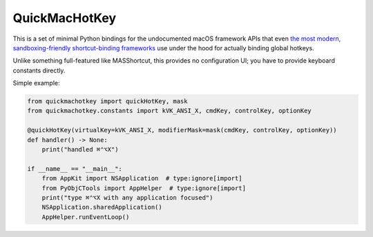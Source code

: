 QuickMacHotKey
==============================

This is a set of minimal Python bindings for the undocumented macOS framework
APIs that even `the most modern, sandboxing-friendly shortcut-binding
frameworks
<https://github.com/cocoabits/MASShortcut/blob/6f2603c6b6cc18f64a799e5d2c9d3bbc467c413a/Framework/Monitoring/MASHotKey.m#L21-L22>`_
use under the hood for actually binding global hotkeys.

Unlike something full-featured like MASShortcut, this provides no configuration
UI; you have to provide keyboard constants directly.

Simple example:

.. code::
   python

   from quickmachotkey import quickHotKey, mask
   from quickmachotkey.constants import kVK_ANSI_X, cmdKey, controlKey, optionKey

   @quickHotKey(virtualKey=kVK_ANSI_X, modifierMask=mask(cmdKey, controlKey, optionKey))
   def handler() -> None:
       print("handled ⌘⌃⌥X")

   if __name__ == "__main__":
       from AppKit import NSApplication  # type:ignore[import]
       from PyObjCTools import AppHelper  # type:ignore[import]
       print("type ⌘⌃⌥X with any application focused")
       NSApplication.sharedApplication()
       AppHelper.runEventLoop()
